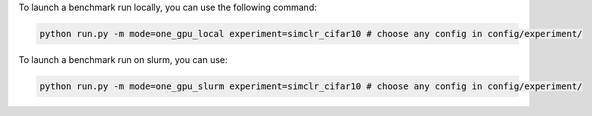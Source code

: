 To launch a benchmark run locally, you can use the following command:

.. code-block:: bash

    python run.py -m mode=one_gpu_local experiment=simclr_cifar10 # choose any config in config/experiment/


To launch a benchmark run on slurm, you can use:

.. code-block:: bash

    python run.py -m mode=one_gpu_slurm experiment=simclr_cifar10 # choose any config in config/experiment/

